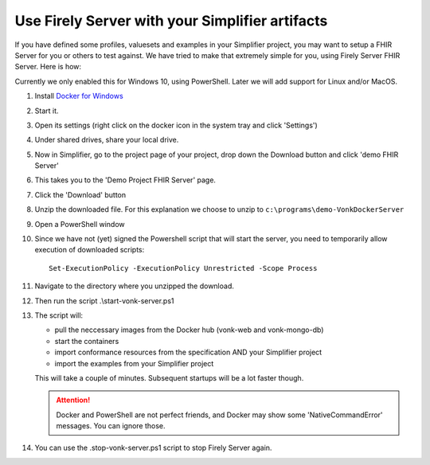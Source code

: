 .. _simplifier_vonk:

Use Firely Server with your Simplifier artifacts
===================================================

If you have defined some profiles, valuesets and examples in your Simplifier project, you may want to setup a FHIR Server for you or others to test against.
We have tried to make that extremely simple for you, using Firely Server FHIR Server. Here is how:

Currently we only enabled this for Windows 10, using PowerShell. Later we will add support for Linux and/or MacOS.

#. Install `Docker for Windows <https://www.docker.com/get-docker>`_
#. Start it.
#. Open its settings (right click on the docker icon in the system tray and click 'Settings')
#. Under shared drives, share your local drive.
   
   .. image:: ./images/YellowButton_ShareDrive.png 

#. Now in Simplifier, go to the project page of your project, drop down the Download button and click 'demo FHIR Server'

   .. image:: ./images/YellowButton_DownloadFHIRServer.png 

#. This takes you to the 'Demo Project FHIR Server' page.
#. Click the 'Download' button

   .. image:: ./images/YellowButton_DownloadZip.png

#. Unzip the downloaded file. For this explanation we choose to unzip to ``c:\programs\demo-VonkDockerServer``
#. Open a PowerShell window
#. Since we have not (yet) signed the Powershell script that will start the server, you need to temporarily allow execution of downloaded scripts::

      Set-ExecutionPolicy -ExecutionPolicy Unrestricted -Scope Process

#. Navigate to the directory where you unzipped the download.
#. Then run the script .\\start-vonk-server.ps1

   .. image:: ./images/YellowButton_RunStart.png

#. The script will:

   * pull the neccessary images from the Docker hub (vonk-web and vonk-mongo-db)
   * start the containers
   * import conformance resources from the specification AND your Simplifier project
   * import the examples from your Simplifier project

   This will take a couple of minutes. Subsequent startups will be a lot faster though.

   .. attention:: Docker and PowerShell are not perfect friends, and Docker may show some 'NativeCommandError' messages. You can ignore those.

#. You can use the .\stop-vonk-server.ps1 script to stop Firely Server again.

